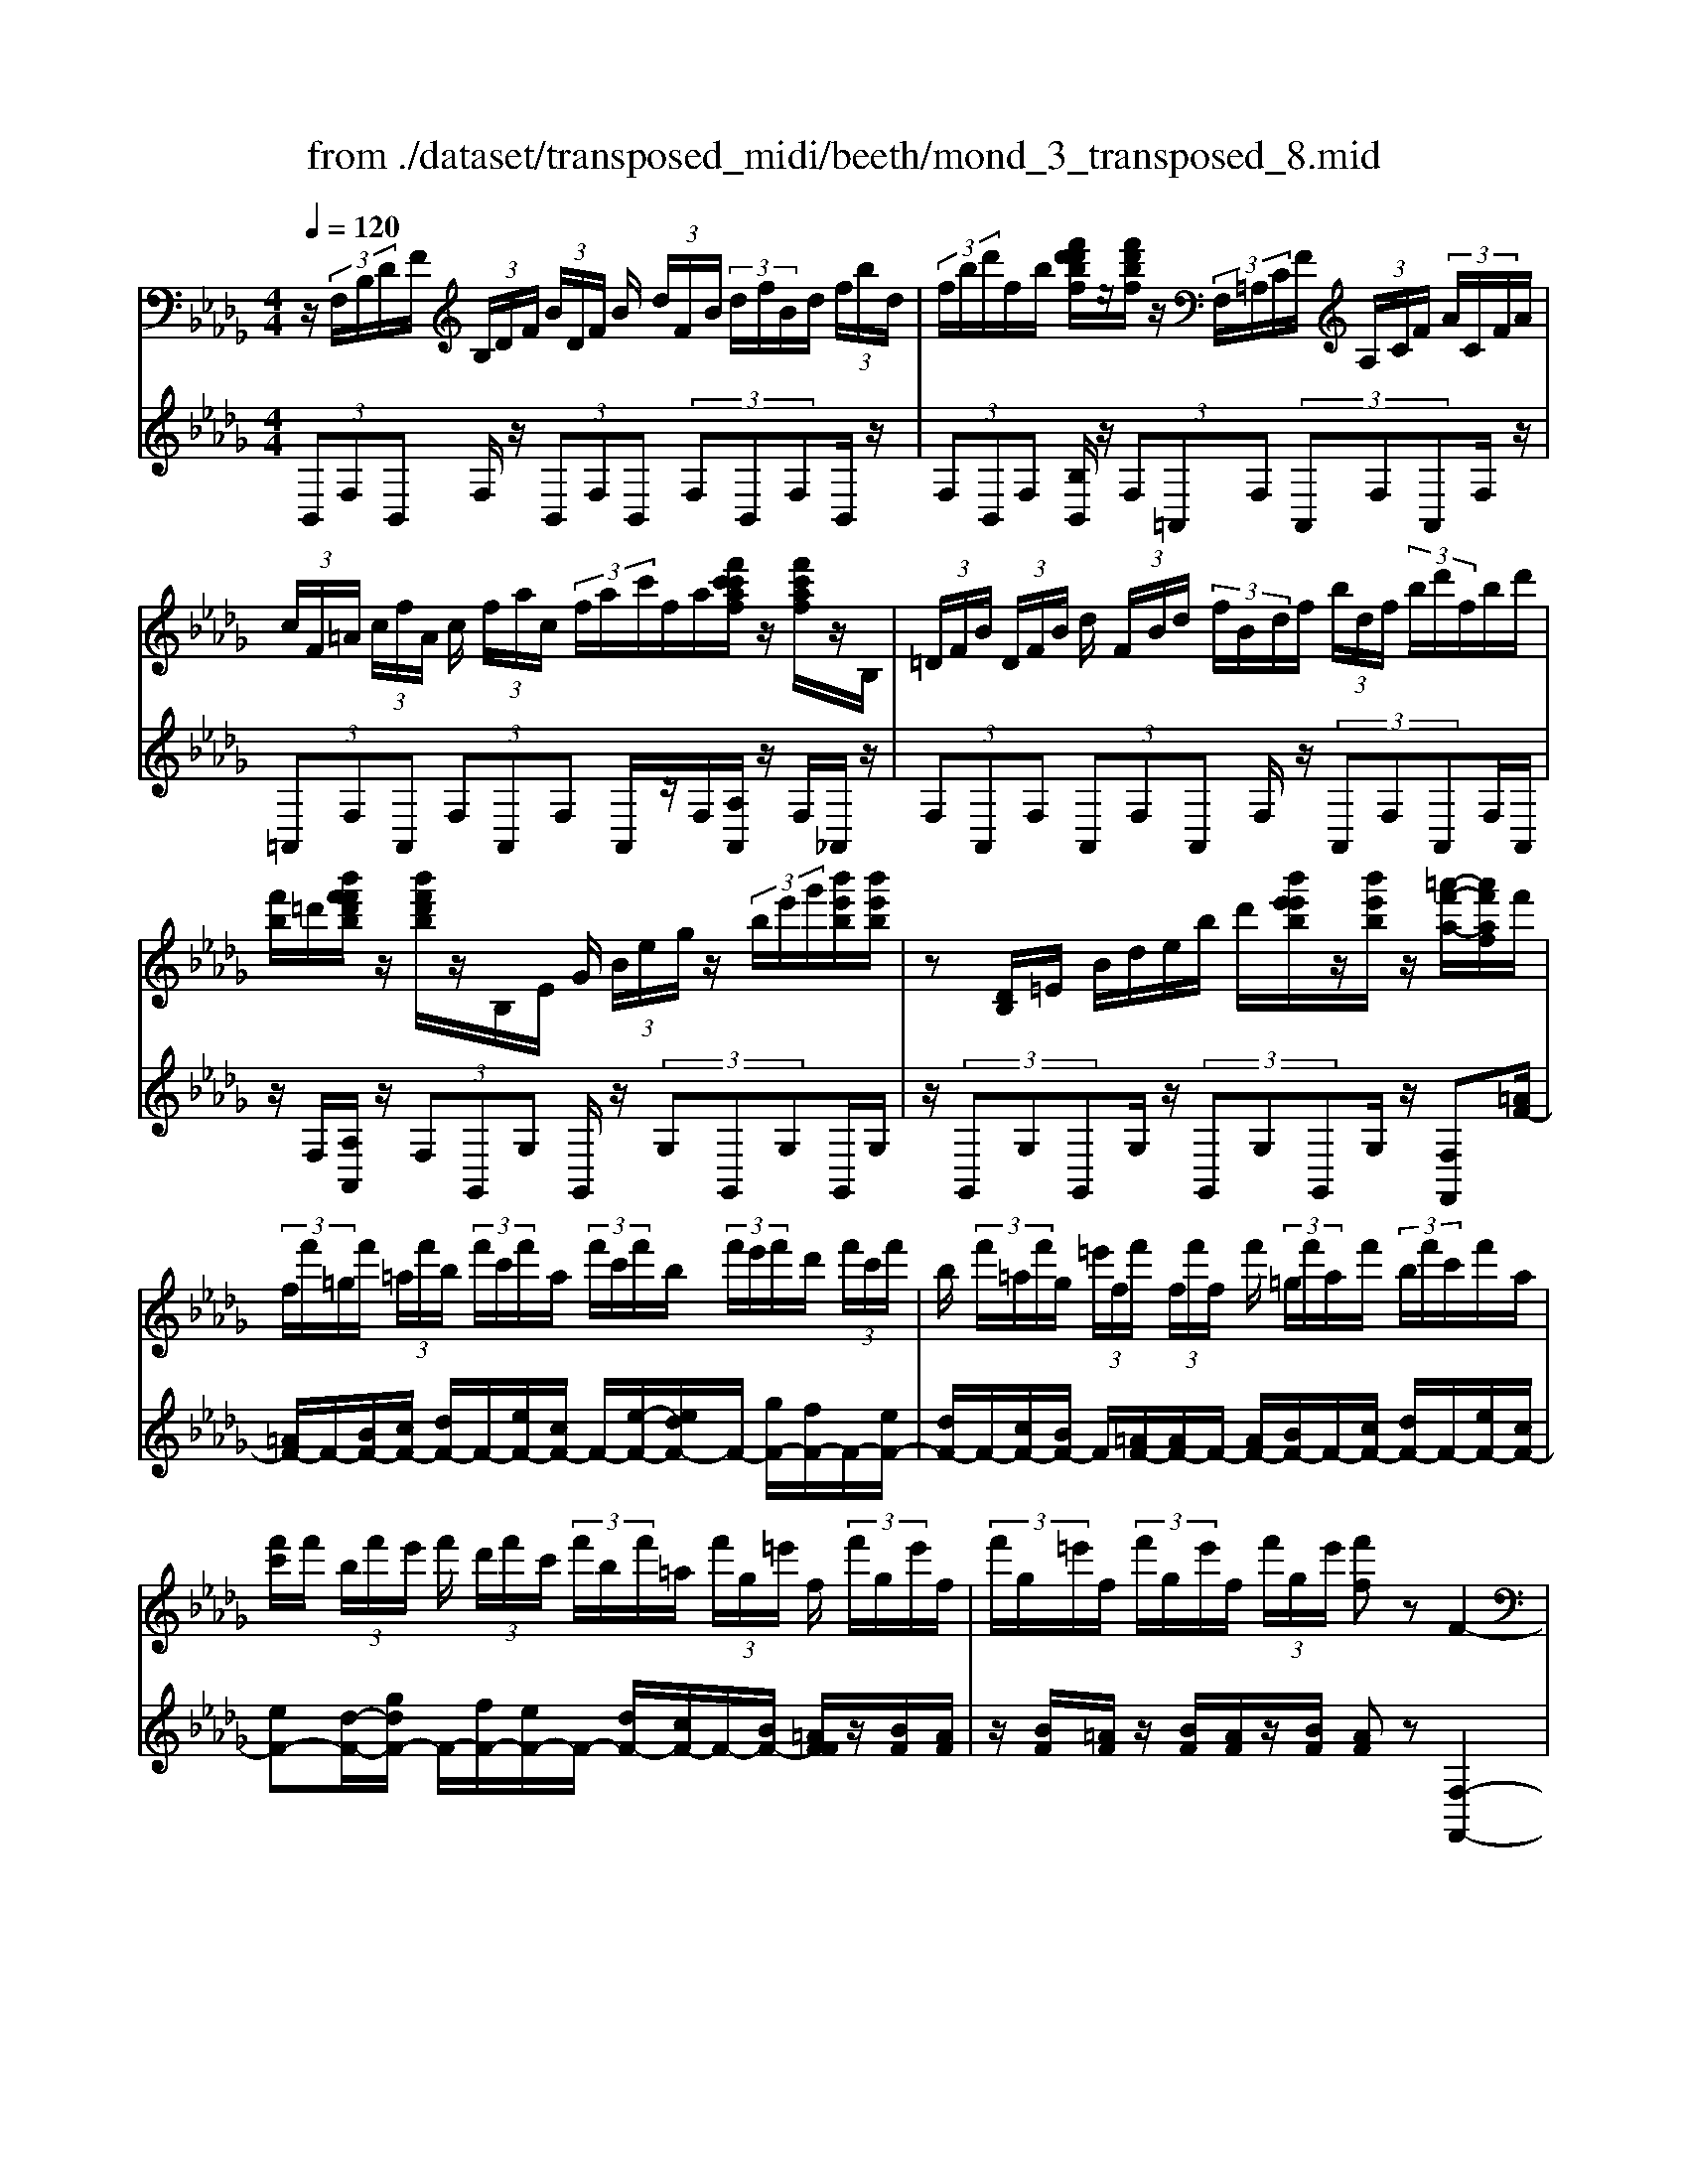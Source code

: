X: 1
T: from ./dataset/transposed_midi/beeth/mond_3_transposed_8.mid
M: 4/4
L: 1/8
Q:1/4=120
% Last note suggests minor mode tune
K:Db % 5 flats
V:1
%%MIDI program 0
z/2 (3F,/2B,/2D/2F/2  (3B,/2D/2F/2 (3B/2D/2F/2 B/2 (3d/2F/2B/2 (3d/2f/2B/2d/2 (3f/2b/2d/2| \
 (3f/2b/2d'/2f/2b/2 [f'd'd'bf]/2z/2[f'd'bf]/2z/2  (3F,/2=A,/2C/2F/2 (3A,/2C/2F/2 (3A/2C/2F/2A/2| \
 (3c/2F/2=A/2 (3c/2f/2A/2 c/2 (3f/2a/2c/2 (3f/2a/2c'/2f/2a/2[f'c'c'af]/2 z/2[f'c'af]/2z/2B,/2| \
 (3=D/2F/2B/2 (3D/2F/2B/2 d/2 (3F/2B/2d/2 (3f/2B/2d/2f/2 (3b/2d/2f/2  (3b/2d'/2f/2b/2d'/2|
[f'b]/2=d'/2[b'f'f'd'b]/2z/2 [b'f'd'b]/2z/2B,/2E/2 G/2 (3B/2e/2g/2z/2  (3b/2e'/2g'/2[b'e'b]/2[b'e'b]/2| \
z[DB,]/2=E/2 B/2d/2e/2b/2 d'/2[b'e'e'b]/2z/2[b'e'b]/2 z/2[=a'-f'-a-]/2[a'f'af]/2f'/2| \
 (3f/2f'/2=g/2f'/2 (3=a/2f'/2b/2 (3f'/2c'/2f'/2a/2  (3f'/2c'/2f'/2b/2 (3f'/2e'/2f'/2d'/2 (3f'/2c'/2f'/2| \
b/2 (3f'/2=a/2f'/2g/2  (3=e'/2f/2f'/2 (3f/2f'/2f/2 f'/2 (3=g/2f'/2a/2f'/2  (3b/2f'/2c'/2f'/2a/2|
[f'c']/2f'/2 (3b/2f'/2e'/2 f'/2 (3d'/2f'/2c'/2 (3f'/2b/2f'/2=a/2 (3f'/2g/2=e'/2 f/2 (3f'/2g/2e'/2f/2| \
 (3f'/2g/2=e'/2f/2 (3f'/2g/2e'/2f/2 (3f'/2g/2e'/2 [f'f]z F2-| \
F6- F/2z/2 (3F,/2B,/2D/2| \
F/2 (3B,/2D/2F/2 (3B/2D/2F/2B/2 (3d/2F/2B/2  (3d/2f/2B/2d/2 (3f/2b/2d/2 (3f/2b/2d'/2d'/2|
f'/2[d''b'd']/2z/2[d''d']/2 z/2 (3D/2=E/2B/2d/2  (3E/2B/2d/2 (3e/2B/2d/2 e/2 (3b/2d/2e/2b/2| \
[d'=e]/2b/2 (3d'/2e'/2b/2  (3d'/2e'/2b'/2d'/2e'/2 [d''b'd']/2z/2[d''d']/2z/2  (3C/2=G/2B/2c/2G/2| \
[cB]/2 (3=g/2B/2c/2g/2  (3b/2c/2g/2 (3b/2c'/2g/2 b/2 (3c'/2g'/2b/2 (3c'/2g'/2b'/2g'/2 (3c'/2b/2g'/2| \
c'/2b/2[a-=g]/2a/2 zc'2>a2f/2f/2-|
f=e2z/2e/2- [c'-e]/2c'/2z/2e/2 =g3/2f/2-| \
f3/2f<c'f/2 a3/2=g2g/2-| \
=g/2c'g/2 a/2z/2[c''c']3/2[c''c']3/2 [c''c']/2[a'a]/2z/2[f'f]/2| \
[f'f]/2[=e'e]3/2 [e'e]3/2[e'e]/2 z/2[c''c']/2[e'e]/2z/2 [=g'g]/2[f'f]3/2|
[f'f]3/2[f'f]/2 [c''c']/2z/2[f'f]/2[a'a]/2 z/2[=g'g]3/2 [g'g]3/2[g'g]/2| \
[c''c']/2z/2[=g'g]/2[=a'a]3[b'b]3g/2-| \
=g/2-g/2[a'-a-]4[a'f'-af-]/2[f'-f-]2[f'f]/2| \
[g'g]3=e/2-e/2- e/2[f'-f-]3[f'-f-]/2|
[f'f][g'd'bg]3 d'/2 (3e'/2f'/2g'/2a'/2  (3b'/2a'/2g'/2 (3d'/2e'/2f'/2| \
g'/2 (3a'/2b'/2a'/2 (3g'/2d'/2e'/2f'/2 (3g'/2a'/2b'/2  (3a'/2g'/2d'/2e'/2 (3f'/2g'/2a'/2 (3b'/2=b'/2d''/2c''/2| \
 (3d''/2c''/2d''/2 (3b'/2a'/2g'/2 f'3z/2z/2 z/2z/2z/2z/2| \
f'z/2[gdBG]2[ed]/2 f/2 (3g/2a/2b/2 (3a/2g/2d/2e/2 (3f/2g/2a/2|
 (3b/2a/2g/2d/2 (3e/2f/2g/2 (3a/2b/2a/2g/2  (3d/2e/2f/2 (3g/2a/2b/2 a/2 (3g/2d/2e/2f/2| \
[ag]/2b/2 (3a/2g/2d/2  (3e/2f/2g/2a/2 (3b/2=b/2d'/2 (3e'/2f'/2g'/2a'/2  (3_b'/2=b'/2c''/2[d''-d'-]| \
[d''d']2 [f'f]3[a'-a-]2[a'-a-]/2[a'a=e-B-E-]/2| \
[=e-B-E-]2 [eBE]/2[fcA]/2z/2[ac]/2 [ac]/2z/2[ac]/2[ac]/2 [ac]/2z/2[=gc]/2[fc]/2|
z/2[=ec]/2[c'e]/2z/2 [c'e]/2[c'e]/2z/2[c'e]/2 [c'e]/2z/2[c'f]/2[c'=g]/2 z/2[c'a]/2[ac]/2[ac]/2| \
z/2[ac]/2[ac]/2z/2 [ac]/2[=gc]/2z/2[fc]/2 [=ec]/2z/2[c'e]/2[c'e]/2 z/2[c'e]/2[c'e]/2z/2| \
[c'=e]/2[c'f]/2z/2[c'=g]/2 [c'a]/2[c'a]/2z/2[c'a]/2 [af]/2z[d'b]/2 z/2[d'b]/2[bf]/2z/2| \
z/2[c'a]/2[c'a]/2z/2 [af]/2z[c'=g]/2 [c'g]/2z/2[g=e]/2[af]/2 z/2[a'c'a]/2[a'c'a]/2z/2|
[a'c'a]/2[a'c'a]/2[a'c'a]/2z/2 [=g'bg]/2[f'af]/2z/2[=e'ge]/2 [d''e'd']/2z/2[d''e'd']/2[d''e'd']/2 z/2[d''e'd']/2[d''e'd']/2z/2| \
[c''=e'c']/2[b'e'b]/2z/2[a'-f'-a-]/2 [a'a'f'c'aa]/2z/2[a'c'a]/2[a'c'a]/2 [a'c'a]/2z/2[a'c'a]/2[=g'bg]/2 z/2[f'af]/2[e'ge]/2z/2| \
[d''=e'd']/2[d''e'd']/2z/2[d''e'd']/2 [d''e'd']/2[d''e'd']/2z/2[c''e'c']/2 [b'e'b]/2z/2[a'-f'-a-]/2[a'a'f'f'a]/2 z/2[a'f']/2[c''a']/2z/2| \
z/2[b'f']/2z/2[b'f']/2 [d''b']/2z[a'f']/2 [a'f']/2z/2[c''a']/2z[=g'=e']/2[g'e']/2z/2|
[c''=g']/2z[a'c']/2 [a'c'][c''f'] z/2[_g'b]/2[g'b] [b'd']z/2[f'a]/2| \
z/2[f'a][a'c']z/2[=e'=g]/2z/2 [e'g][g'b] [f'a]3/2z/2| \
z3a f/2=e3/2 [c'eB]3/2[c'-e-B-]/2| \
[c'=eB]z/2[c'-e-B-][c'eBA]/2f/2c'4-c'/2-|
[a'-c']/2a'/2z/2[f'=e'-]/2 e'z/2[c''e'b]3/2[c''e'b]3/2[c''e'b]z/2| \
[f'a]/2c''2-c''/2b/2[c''-=e']/2 c''2 z/2[f'a]/2c''-| \
c''3/2b/2 [c''-=e']/2c''2-c''/2A/2f/2 c/2 (3f/2A/2f/2c/2| \
f/2 (3A/2f/2c/2f/2  (3A/2f/2c/2f/2=A/2  (3e/2c/2e/2A/2 (3e/2c/2e/2A/2 (3e/2c/2e/2|
=A/2 (3e/2c/2e/2[dBFD]/2 [B,F,]/2D/2 (3F/2B,/2D/2  (3F/2B/2D/2F/2 (3B/2d/2F/2 (3B/2d/2f/2B/2| \
 (3d/2f/2b/2d/2 (3f/2b/2d'/2 (3f/2b/2d'/2[f'd'bf]/2 z/2[f'd'bf]/2z/2 (3F,/2=A,/2C/2 (3F/2A,/2C/2F/2| \
 (3=A/2C/2F/2 (3A/2c/2F/2 A/2 (3c/2f/2A/2 (3c/2f/2a/2c/2 (3f/2a/2c'/2  (3f/2a/2c'/2[f'c'af]/2z/2| \
[f'c'=af]/2z/2 (3B,/2=D/2F/2 B/2 (3D/2F/2B/2 (3d/2F/2B/2d/2 (3f/2B/2d/2  (3f/2b/2d/2f/2b/2|
[=d'f]/2 (3b/2d'/2f'/2b/2 d'/2[b'f'f'd'b]/2z/2[b'f'd'b]/2 z/2 (3B,/2E/2G/2z/2  (3B/2e/2g/2z/2[e'b]/2| \
g'/2[b'e'b]/2[b'e'b]/2z[DB,]/2=E/2B/2 d/2e/2b/2d'/2 [b'e'e'b]/2z/2[b'e'b]/2z/2| \
[=a'-f'-a-]/2[a'f'af]/2f'/2 (3f/2f'/2=g/2f'/2 (3a/2f'/2b/2  (3f'/2c'/2f'/2a/2 (3f'/2c'/2f'/2b/2 (3f'/2e'/2f'/2| \
d'/2 (3f'/2c'/2f'/2b/2  (3f'/2=a/2f'/2g/2 (3=e'/2f/2f'/2 (3f/2f'/2f/2f'/2  (3=g/2f'/2a/2f'/2b/2|
[f'c']/2 (3f'/2=a/2f'/2c'/2  (3f'/2b/2f'/2e'/2 (3f'/2d'/2f'/2c'/2 (3f'/2b/2f'/2 a/2 (3f'/2g/2=e'/2f/2| \
 (3f'/2g/2=e'/2 (3f/2f'/2g/2 e'/2 (3f/2f'/2g/2e'/2  (3f/2f'/2g/2e'/2[f'f]zF/2-| \
F8| \
z/2 (3F,/2B,/2D/2F/2  (3B,/2D/2F/2 (3B/2D/2F/2 B/2 (3d/2F/2B/2 (3d/2f/2B/2d/2 (3f/2b/2d/2|
 (3f/2b/2d'/2d'/2f'/2 [d''b'd']/2z/2[d''d']/2z/2  (3D/2=E/2B/2d/2 (3E/2B/2d/2 (3e/2B/2d/2e/2| \
 (3b/2d/2=e/2 (3b/2d'/2e/2 b/2 (3d'/2e'/2b/2 (3d'/2e'/2b'/2d'/2e'/2[d''b'd']/2 z/2[d''d']/2z/2C/2| \
[B=G]/2c/2 (3G/2B/2c/2  (3g/2B/2c/2g/2 (3b/2c/2g/2 (3b/2c'/2g/2b/2  (3c'/2g'/2b/2 (3c'/2g'/2b'/2| \
=g'/2 (3c'/2b/2g'/2c'/2 b/2[a-g]/2a/2zc'3a/2-|
a/2f/2f3/2=e2z/2e/2-[c'-e]/2 c'/2z/2e/2=g/2-| \
=gf2f<c'f/2a3/2g-| \
=gg<c'g/2a/2 z/2[c''c']3/2 [c''c']3/2[c''c']/2| \
[a'a]/2z/2[f'f]/2[f'f]/2 [=e'e]3/2[e'e]3/2[e'e]/2z/2 [c''c']/2[e'e]/2z/2[=g'g]/2|
[f'f]3/2[f'f]3/2[f'f]/2[c''c']/2 z/2[f'f]/2[a'a]/2z/2 [=g'g]3/2[g'-g-]/2| \
[=g'g][g'g]/2[c''c']/2 z/2[g'g]/2[=a'a]3 [b'-b-]2| \
[b'b]=g/2-g/2- g/2[a'-a-]4[a'f'-af-]/2[f'-f-]| \
[f'f]3/2[g'g]3=e/2-e/2-e/2 [f'-f-]2|
[f'-f-]2 [f'f]/2[g'd'bg]3d'/2  (3e'/2f'/2g'/2a'/2b'/2| \
[a'g']/2 (3d'/2e'/2f'/2g'/2  (3a'/2b'/2a'/2 (3g'/2d'/2e'/2 f'/2 (3g'/2a'/2b'/2 (3a'/2g'/2d'/2e'/2 (3f'/2g'/2a'/2| \
 (3b'/2=b'/2d''/2c''/2 (3d''/2c''/2d''/2 (3_b'/2a'/2g'/2f'3z/2z/2z/2| \
z/2z/2z/2f'z/2[gdBG]2[ed]/2f/2  (3g/2a/2b/2 (3a/2g/2d/2|
e/2 (3f/2g/2a/2 (3b/2a/2g/2d/2 (3e/2f/2g/2  (3a/2b/2a/2g/2 (3d/2e/2f/2 (3g/2a/2b/2a/2| \
 (3g/2d/2e/2 (3f/2g/2a/2 b/2 (3a/2g/2d/2 (3e/2f/2g/2a/2 (3b/2=b/2d'/2  (3e'/2f'/2g'/2a'/2_b'/2| \
[c''=b']/2[d''d']3[f'f]3[a'-a-]3/2| \
[a'-a-][a'a=e-B-E-]/2[e-B-E-]2[eBE]/2 [fcA]/2z/2[ac]/2[ac]/2 z/2[ac]/2[ac]/2[ac]/2|
z/2[=gc]/2[fc]/2z/2 [=ec]/2[c'e]/2z/2[c'e]/2 [c'e]/2z/2[c'e]/2[c'e]/2 z/2[c'f]/2[c'g]/2z/2| \
[c'a]/2[ac]/2[ac]/2z/2 [ac]/2[ac]/2z/2[ac]/2 [=gc]/2z/2[fc]/2[=ec]/2 z/2[c'e]/2[c'e]/2z/2| \
[c'=e]/2[c'e]/2z/2[c'e]/2 [c'f]/2z/2[c'=g]/2[c'a]/2 [c'a]/2z/2[c'a]/2[af]/2 z[d'b]/2z/2| \
[d'b]/2[bf]/2z [c'a]/2[c'a]/2z/2[af]/2 z[c'=g]/2[c'g]/2 z/2[g=e]/2[af]/2z/2|
[a'c'a]/2[a'c'a]/2z/2[a'c'a]/2 [a'c'a]/2[a'c'a]/2z/2[=g'bg]/2 [f'af]/2z/2[=e'ge]/2[d''e'd']/2 z/2[d''e'd']/2[d''e'd']/2z/2| \
[d''=e'd']/2[d''e'd']/2z/2[c''e'c']/2 [b'e'b]/2z/2[a'-f'-a-]/2[a'f'c'aa]/2 z/2[a'c'a]/2[a'c'a]/2[a'c'a]/2 z/2[a'c'a]/2[=g'bg]/2z/2| \
[f'af]/2[=e'=ge]/2z/2[d''e'd']/2 [d''e'd']/2z/2[d''e'd']/2[d''e'd']/2 [d''e'd']/2z/2[c''e'c']/2[b'e'b]/2 z/2[a'-f'-a-]/2[a'a'f'f'a]/2z/2| \
[a'f']/2[c''a']/2z [b'f']/2z/2[b'f']/2[d''b']/2 z[a'f']/2[a'f']/2 z/2[c''a']/2z|
[=g'=e']/2[g'e']/2z/2[c''g']/2 z[a'c']/2[a'c'][c''f']z/2 [_g'b]/2[g'b][b'-d'-]/2| \
[b'd']/2z/2[f'a]/2z/2 [f'a][a'c'] z/2[=e'=g]/2z/2[e'g][g'b][f'-a-]/2| \
[f'a]z3 z/2af/2 =e3/2[c'-e-B-]/2| \
[c'=eB][c'eB]3/2z/2[c'-e-B-] [c'eBA]/2f/2c'3-|
c'3/2-[a'-c']/2 a'/2z/2[f'=e'-]/2e'z/2[c''e'b]3/2[c''e'b]z/2| \
[c''=e'b]z/2[f'a]/2 c''2- c''/2b/2[c''-e']/2c''2z/2| \
[f'a]/2c''2-c''/2b/2[c''-=e']/2 c''2- c''/2A/2f/2c/2| \
 (3f/2A/2f/2c/2f/2  (3A/2f/2c/2f/2 (3A/2f/2c/2f/2=A/2 (3e/2c/2e/2A/2 (3e/2c/2e/2|
=A/2 (3e/2c/2e/2A/2  (3e/2c/2e/2[=dB]/2[DB,]/2 F/2 (3B/2D/2F/2 (3B/2d/2F/2B/2 (3d/2f/2B/2| \
 (3=d/2f/2b/2d/2 (3f/2b/2d'/2 (3f/2b/2d'/2f'/2  (3b/2d'/2f'/2[b'f'd'b]/2[b'f'd'b]/2 z[DB,]/2F/2| \
 (3B/2=D/2F/2 (3B/2d/2F/2 B/2 (3d/2f/2B/2 (3d/2f/2b/2d/2 (3f/2b/2d'/2  (3f/2b/2d'/2f'/2b/2| \
[f'=d']/2[b'f'd'b]/2z/2[b'f'd'b]/2 z/2 (3B,/2E/2G/2z/2 [eB]/2g/2z/2[e'b]/2 g'/2[b'g'e'b]/2[b'g'e'b]/2z/2|
B,/2F/2A/2B/2 f/2a/2b/2f'/2 [b'a'a'f'b]/2z/2[b'a'f'b]/2z/2 [b'g'e'b]z| \
b2- b/2-[bg-]/2g/2z/2 e/2e3/2 =d2| \
z/2=d/2-[b-d]/2b/2 z/2[f-d]/2f e2 z/2e/2-[b-e]/2b/2-| \
b/2e/2g3/2f2f<bf/2 (3g/2b/2g/2|
b/2e/2 (3b/2g/2b/2 e/2 (3b/2g/2b/2e/2  (3b/2g/2b/2f/2b/2  (3a/2b/2f/2b/2a/2| \
[bf]/2 (3b/2a/2b/2f/2 b/2 (3a/2b/2e/2b/2 g/2 (3b/2e/2b/2 (3g/2b/2e/2b/2g/2b/2| \
[be]/2g/2b/2 (3e/2=b/2g/2 (3b/2e/2b/2g/2  (3b/2g/2b/2=a/2 (3b/2g/2b/2 (3a/2b/2=e/2b/2| \
a/2=b/2 (3=e/2b/2a/2 b/2 (3e/2b/2a/2b/2  (3e/2b/2a/2b/2g/2  (3b/2=a/2b/2g/2b/2|
[=b=a]/2g/2 (3b/2a/2b/2 g/2 (3b/2a/2b/2=e/2 b/2 (3_a/2b/2e/2 (3b/2a/2b/2e/2 (3b/2a/2b/2| \
=e/2=b/2a/2 (3b/2f/2b/2a/2 (3b/2f/2_b/2 a/2 (3b/2f/2b/2 (3a/2b/2f/2b/2 (3a/2b/2_e/2| \
b/2 (3g/2b/2e/2b/2  (3g/2b/2e/2 (3e'/2g/2e'/2 e/2 (3e'/2g/2e'/2e/2 e'/2[e'c'f]/2e/2e'/2| \
[e'c'f]/2e/2[e'c'f]/2e'/2 e/2[e'c'f]/2 (3e'/2d/2d'/2 b/2 (3d'/2d/2d'/2b/2  (3d'/2d/2d'/2b/2d'/2|
[d'd]/2 (3b/2d'/2c/2c'/2  (3b/2c'/2c/2c'/2 (3b/2c'/2c/2c'/2 (3b/2c'/2c/2 c'/2b/2[c'-c'=a-c-]/2[c'ac]/2| \
zf3 g/2-[gf-]/2f/2[eB-G-]3/2[f-B-G-]/2[fe-B-G-]/2| \
[eBG]/2[dA-F-]3/2 [eA-F-][d-AF]/2[dc-G-E-]/2 [cG-E-][dG-E-] [c-GE]/2c/2[B-F-D-]| \
[BF-D-]/2[c-F-D-]/2[cB-F-D-]/2[BFD]/2 [=AEC]3[B-D-B,-]2[BDB,]/2z/2|
cz f'2 f'/2z/2 (3g'f'e'[e'bg]/2[f'c'a]/2| \
z/2[e'bg]/2[d'af]/2z/2 [d'af]/2[e'bg]/2z/2[d'af]/2 [c'ge]/2z/2[c'ge]/2[d'af]/2 z/2[c'ge]/2[bfd]/2z/2| \
[bfd]/2[c'ge]/2z/2[bfd]/2 [=aec]3[b-d-B-]2[bdB]/2z/2| \
[c'-e-]4 [c'e]/2[bdB]3/2 [=aec]z/2[a-e-c-]/2|
[=aec]/2z/2[bdB] z/2[bdB]z/2 [e-A]/2[c'-e-]3[c'-e-]/2| \
[c'-e][c'd-B-]/2[dB]/2 b[e-c-]/2[=a-ec]/2 a/2[ec]a/2- [ad-B-]/2[dB]/2b/2-[bd-B-]/2| \
[dB]/2b[e-=A-]/2 [c'-eA]/2c'/2[eA] c'/2-[c'd-B-]/2[dB]/2b[dB]b/2-| \
b/2[g-c-B-G-]6[gcBG]3/2|
[f-c-=A-F-]6 [fcAF]3/2z/2| \
 (3F,/2B,/2D/2F/2 (3B,/2D/2F/2 (3B/2D/2F/2B/2  (3d/2F/2B/2 (3d/2f/2B/2 d/2 (3f/2b/2d/2f/2| \
[d'b]/2f/2b/2[f'd'd'bf]/2 z/2[f'd'bf]/2z/2 (3F,/2=A,/2C/2F/2 (3A,/2C/2F/2 A/2 (3C/2F/2A/2c/2| \
[=AF]/2c/2 (3f/2A/2c/2  (3f/2a/2c/2f/2 (3a/2c'/2f/2a/2[f'c'c'af]/2z/2 [f'c'af]/2z/2B,/2=D/2|
[BF]/2=D/2 (3F/2B/2d/2  (3F/2B/2d/2f/2 (3B/2d/2f/2 (3b/2d/2f/2b/2  (3d'/2f/2b/2 (3d'/2f'/2b/2| \
=d'/2f'/2[b'f'd'b]/2[b'f'd'b]/2 z/2B,/2E/2G/2 B/2e/2g/2 (3b/2e'/2g'/2[b'e'b]/2z/2[b'e'b]/2| \
z/2 (3B,/2D/2=E/2z/2 [dB]/2e/2z/2[d'b]/2 e'/2[b'e'b]/2[b'e'b]/2z/2 [=a'f'a][f'f]/2f/2| \
 (3f'/2=g/2f'/2=a/2 (3f'/2b/2f'/2 (3c'/2f'/2a/2f'/2  (3c'/2f'/2b/2f'/2 (3e'/2f'/2d'/2f'/2 (3c'/2f'/2b/2|
f'/2 (3=a/2f'/2g/2=e'/2  (3f/2f'/2f/2 (3f'/2f/2f'/2 =g/2 (3f'/2a/2f'/2b/2  (3f'/2c'/2f'/2 (3a/2f'/2c'/2| \
f'/2b/2 (3f'/2e'/2f'/2  (3d'/2f'/2c'/2f'/2 (3b/2f'/2=a/2f'/2 (3g/2=e'/2f/2 f'/2 (3g/2e'/2f/2f'/2| \
[=e'g]/2f/2 (3f'/2g/2e'/2 f/2 (3f'/2g/2e'/2[f'f]zF2-F/2-| \
F3-F/2z3/2f3|
d3/2B/2 B3/2=A2A<fA/2| \
c3/2B2B<fB/2 d3/2c/2-| \
c3/2z/2 c/2-[f-c]/2f c/2<d/2[f'f]3/2[f'f]3/2| \
[f'f]/2[d'd]/2z/2[bB]/2 [bB]/2z/2[=aA]3/2[aA]3/2 [aA]/2[f'f]/2z/2[aA]/2|
[c'c]/2z/2[bB]3/2[bB]3/2 [bB]/2[f'f]/2[bB]/2z/2 [d'd]/2[c'c]3/2| \
[c'c]3/2[c'c]/2 z/2[f'f]/2[c'c]/2z/2 [=d'-d-]2 [d'-d-]/2[e'-d'e-d]/2[e'-e-]| \
[e'e]3/2c/2- c/2-c/2[d'-d-]4[d'd]/2[b-B-]/2| \
[b-B-]2 [bB]/2[=b-B-]2[b-B-]/2[bB=A-]/2A/2- A/2[_b-B-]3/2|
[bB]3[=bgeB]3 g/2a/2 (3_b/2=b/2d'/2| \
 (3e'/2d'/2=b/2g/2 (3a/2_b/2=b/2 (3d'/2e'/2d'/2b/2  (3g/2a/2_b/2 (3=b/2d'/2e'/2 d'/2 (3b/2g/2a/2_b/2| \
[d'=b]/2e'/2 (3=e'/2g'/2f'/2  (3a'/2g'/2e'/2_e'/2d'/2 [b_b-]/2b2-b/2z/2z/2| \
z/2z/2z/2z/2 bz/2[=BGEB,]2 (3G/2A/2_B/2 (3=B/2d/2e/2d/2|
 (3=B/2G/2A/2 (3_B/2=B/2d/2 e/2 (3d/2B/2G/2 (3A/2_B/2=B/2d/2 (3e/2d/2B/2  (3G/2A/2_B/2=B/2d/2| \
[=e_e]/2 (3g/2a/2b/2=b/2  (3d'/2e'/2=e'/2f'/2[g'g]3[_b-B-]3/2| \
[b-B-][d'-bd-B]/2[d'-d-]2[d'd]/2 [=AEA,]3z/2[dF]/2| \
z/2[dF]/2[dF]/2z/2 [dF]/2[dF]/2z/2[cF]/2 [BF]/2[=AF]/2z/2[fA]/2 [fA]/2z/2[fA]/2[fA]/2|
z/2[f=A]/2[fB]/2z/2 [fc]/2[fd]/2[dF]/2z/2 [dF]/2[dF]/2z/2[dF]/2 [dF]/2z/2[cF]/2[BF]/2| \
z/2[=AF]/2[fA]/2[fA]/2 z/2[fA]/2[fA]/2z/2 [fA]/2[fB]/2z/2[fc]/2 [fd]/2z/2[fd]/2[fd]/2| \
[dB]/2z[ge]/2 z/2[ge]/2[eB]/2z[fd]/2[fd]/2z/2 [dB]/2z[fc]/2| \
[fc]/2z/2[c=A]/2[dB]/2 z/2[d'fd]/2[d'fd]/2z/2 [d'fd]/2[d'fd]/2[d'fd]/2z/2 [c'ec]/2[bdB]/2z/2[acA]/2|
[=a'c'a]/2z/2[a'c'a]/2[a'c'a]/2 z/2[a'c'a]/2[a'c'a]/2[b'd'b]/2 z/2[c''e'c']/2[d''f'd'] [d'fd]/2[d'fd]/2z/2[d'fd]/2| \
[d'fd]/2z/2[d'fd]/2[c'ec]/2 z/2[bdB]/2[=acA]/2[a'c'a]/2 z/2[a'c'a]/2[a'c'a]/2z/2 [a'c'a]/2[a'c'a]/2z/2[b'd'b]/2| \
[c''e'c']/2z/2[d''f'd']/2[b'f']/2 [b'f']/2z/2[f'd']/2z[b'g']/2[b'g']/2z/2 [g'e']/2z[f'd']/2| \
[f'd']/2z/2[d'b]/2z[f'c']/2[f'c']/2[c'=a]/2 z[f'd']/2z/2 [f'd']/2[d'f]/2z|
[e'g]/2z/2[e'-g-]/2[e'=b-ge-]/2 [be]/2z/2[d'f]/2z/2 [d'f][_bd] z/2[c'e]/2z/2[c'-e-]/2| \
[c'e]/2[=ac][bd]3/2z3 dz/2[BA-]/2| \
=Az/2[fAE]3/2[fAE]3/2[fAE]3/2 D/2[f-B]/2f-| \
f3-f/2d'b/2=a3/2[f'ae]z/2|
[f'=ae]3/2z/2 [f'ae]d/2[f'-b]/2 f'2 z/2z/2f'-| \
f'3/2d/2 [f'-b]/2f'2z/2f'3| \
z/2 (3D/2B/2F/2B/2 D/2 (3B/2F/2B/2D/2 B/2 (3F/2B/2D/2B/2 F/2B/2[B=DB,]/2F/2| \
B/2[B=DB,]/2F/2B/2 [BDB,]/2F/2B/2[BDB,]/2 F/2B/2[BGEB,B,]/2 (3E/2G/2B/2E/2 (3G/2B/2e/2|
 (3G/2B/2e/2g/2 (3B/2e/2g/2 (3b/2e/2g/2b/2  (3e'/2g/2b/2 (3e'/2g'/2b/2 e'/2g'/2[b'g'e'b]/2[b'g'e'b]/2| \
z/2B,/2 (3D/2F/2B/2 D/2 (3F/2B/2d/2F/2  (3B/2d/2f/2 (3B/2d/2f/2 b/2 (3d/2f/2b/2d'/2| \
 (3f/2b/2d'/2 (3f'/2b/2d'/2 f'/2[b'f'd'b]/2z/2[b'f'd'b]/2 z3/2[D-B,-]/2 [=G-=E-D-B,-]/2[B-G-E-D-B,-]3/2| \
[B-=G=E-DB,-][B-BEB,]/2[e-d-B-]/2 [bg-e-d-B-]2 [gedB][d'-b-]/2[g'-e'-d'-b-]/2 [b'-g'-e'-d'-b-]2|
[b'-=g'-=e'-d'-b-]4 [b'-g'e'd'b]3/2b'/2 z/2_G,/2-[C-=A,-G,-]/2[G-_E-C-A,-G,-]/2| \
[G-E-C-=A,-G,-]2 [GECA,G,]/2[A-G-]/2[e-c-A-G-]/2[ge-c-A-G-]2[ec-AG-]/2 [g-cG]/2[a-g-]/2[c'-a-g-]/2[g'-c'-a-g-]/2| \
[g'-c'-=a-g-]6 [g'c'ag]z/2f/2| \
 (3d/2f/2B/2f/2 (3d/2f/2B/2f/2 (3d/2f/2B/2 f/2d/2 (3f/2c/2f/2 e/2 (3f/2c/2f/2e/2|
 (3f/2c/2f/2 (3e/2f/2c/2 f/2e/2 (3f/2B/2f/2 d/2f/2 (3B/2f/2d/2  (3f/2B/2f/2d/2f/2| \
B/2 (3f/2d/2f/2=A/2 f/2 (3e/2f/2A/2f/2  (3e/2f/2A/2f/2 (3e/2f/2A/2f/2e/2f/2| \
[fdB]z/2[f'f]3[d'd][bB]/2 [bB]3/2[=a-A-]/2| \
[=aA]3/2[aA][f'f][aA]/2 [c'c]3/2[bB]2[b-B-]/2|
[bB]/2[f'f][bB]/2 [d'd]3/2[c'c]2z/2 [c'-c-]/2[f'-c'f-c]/2[f'f]/2z/2| \
[c'c]/2[e'e]/2[d'd]/2[b'b]/2 z/2[d'd]/2[e'e]/2z/2 [=d'd]/2[b'b]/2z/2[d'd]/2 [f'f]/2z/2[e'e]/2[b'b]/2| \
z/2[e'e]/2[g'g] [f'-f-]/2[b'f'bf]/2z/2[f'f]/2 z/2g'/2e'/2b/2 g/2e/2B/2g/2| \
e/2B/2G/2E/2  (3B,/2G/2E/2 (3B,/2G,/2B,/2 D/2 (3F/2B/2e/2 (3g/2b/2e'/2g'/2 (3e'/2b/2g/2|
g'/2e'/2=b/2g/2 e/2B/2g/2e/2 B/2G/2E/2 (3B,/2G/2E/2B,/2 (3G,/2B,/2E/2| \
G/2 (3=B/2e/2g/2 (3b/2e'/2g'/2e'/2 (3b/2g/2_b'/2 =g'/2=e'/2d'/2b/2 g/2d'/2b/2g/2| \
 (3=e/2d/2B/2=G/2 (3d/2B/2G/2 (3E/2D/2B,/2D/2 E/2z/2z/2z/2 z/2z/2z/2d''/2| \
b'/2f'/2d'/2b/2 f/2d'/2b/2 (3f/2d/2b/2 (3f/2d/2B/2f/2  (3d/2B/2F/2 (3d/2B/2F/2|
D/2 (3B/2F/2D/2 (3B,/2F/2D/2B,/2 (3F,/2G,/2=G,/2  (3A,/2=A,/2B,/2=B,/2 (3C/2D/2=D/2 (3E/2=E/2F/2_G/2| \
 (3=G/2A/2=A/2B/2 (3=B/2c/2d/2[e=d]/2 (3=e/2f/2_g/2 [_a=g]/2[_b=a]/2z/2z/2 z/2 (3_g'/2_a'/2g'/2a'/2| \
[a'g']/2[a'g']/2 (3g'/2a'/2g'/2 [a'g']/2 (3a'/2g'/2a'/2[a'g']/2  (3g'/2a'/2g'/2[a'g']/2a'/2 f'-[f'e'-]/2e'/2-| \
e'/2d'3/2 c'e' b=a c'g|
f/2-[fe-]/2e/2 (3gdc (3eB=A (3cGFE/2| \
G/2D/2C/2E/2 B,/2=A,/2C3/2z/2G,2z| \
F,3z4z| \
z8|
z8| \
z4 dB/2=A3/2[f-A-E-]| \
[f=AE]/2[fAE]3/2 z/2[fAE]D/2 [f-B]/2f3-f/2-| \
f/2z/2d' b/2=a3/2 [f'ae]3/2[f'ae]3/2[f'ae]|
z/2[bd]/2f'3 [=ae]/2f'2-f'/2-[f'd]/2[f'-b]/2| \
f'2 z/2[=ae]/2f'2-f'/2d/2 f'/2 (3d/2f/2b/2d'/2| \
 (3f/2b/2d'/2f'/2 (3b/2d'/2f'/2b'/2 (3d'/2f'/2b'/2  (3d''/2b'/2f'/2d'/2 (3b'/2f'/2d'/2 (3b/2f'/2d'/2b/2| \
 (3f/2d'/2b/2 (3f/2d/2b/2 f/2 (3d/2B/2f/2d/2  (3B/2F/2d/2B/2 (3F/2D/2B/2F/2D/2F/2|
B,3/2z3/2[b'f'd'b] z2 z/2[b-f-d-B-]
V:2
%%clef treble
%%MIDI program 0
 (3B,,F,B,, F,/2z/2 (3B,,F,B,, (3F,B,,F,B,,/2z/2| \
 (3F,B,,F, [B,B,,]/2z/2 (3F,=A,,F, (3A,,F,A,,F,/2z/2| \
 (3=A,,F,A,,  (3F,A,,F, A,,/2z/2F,/2[A,A,,]/2 z/2F,/2_A,,/2z/2| \
 (3F,A,,F,  (3A,,F,A,, F,/2z/2 (3A,,F,A,,F,/2A,,/2|
z/2F,/2[A,A,,]/2z/2  (3F,G,,G, G,,/2z/2 (3G,G,,G,G,,/2G,/2| \
z/2 (3G,,G,G,,G,/2z/2 (3G,,G,G,,G,/2 z/2[F,F,,][=AF-]/2| \
[=AF-]/2F/2-[BF-]/2[cF-]/2 [dF-]/2F/2-[eF-]/2[cF-]/2 F/2-[e-F-]/2[edF-]/2F/2- [gF-]/2[fF-]/2F/2-[eF-]/2| \
[dF-]/2F/2-[cF-]/2[BF-]/2 F/2[=AF-]/2[AF-]/2F/2- [AF-]/2[BF-]/2F/2-[cF-]/2 [dF-]/2F/2-[eF-]/2[cF-]/2|
[eF-][d-F-]/2[gdF-]/2 F/2-[fF-]/2[eF-]/2F/2- [dF-]/2[cF-]/2F/2-[BF-]/2 [=AFF]/2z/2[BF]/2[AF]/2| \
z/2[BF]/2[=AF]/2z/2 [BF]/2[AF]/2z/2[BF]/2 [AF]z [F,-F,,-]2| \
[F,-F,,-]6 [F,F,,]/2B,,/2z/2F,/2| \
B,,/2z/2 (3F,B,,F, (3B,,F,B,,F,/2z/2  (3B,,F,B,,|
F,/2z/2[B,B,,]/2 (3F,=G,,B,G,/2 z/2 (3B,G,B,G,/2z/2B,/2| \
 (3=G,B,G, B,/2z/2G,/2B,/2 z/2[G,G,,]/2 (3B,=E,,CE,/2z/2| \
 (3C=E,C E,/2z/2 (3CE,C (3E,CE,C/2z/2| \
=E,/2C/2z/2F,/2  (3C/2A,/2C/2F,/2 (3C/2A,/2C/2F,/2 (3C/2A,/2C/2 F,/2C/2A,/2C/2|
 (3=G,/2C/2B,/2C/2 (3G,/2C/2B,/2C/2 (3G,/2C/2B,/2 C/2G,/2 (3C/2B,/2C/2 A,/2C/2 (3A,/2C/2A,/2| \
 (3C/2A,/2C/2A,/2 (3C/2A,/2C/2A,/2C/2 (3A,/2C/2=E,/2C/2E,/2 (3C/2E,/2C/2 (3E,/2C/2E,/2C/2| \
=E,/2 (3C/2E,/2C/2E,/2 C/2 (3F,/2C/2A,/2C/2  (3F,/2C/2A,/2C/2 (3F,/2C/2A,/2 (3C/2F,/2C/2A,/2| \
 (3C/2=G,/2C/2B,/2 (3C/2G,/2C/2B,/2 (3C/2G,/2C/2  (3B,/2C/2G,/2C/2 (3B,/2C/2A,/2C/2 (3A,/2C/2A,/2|
C/2 (3A,/2C/2A,/2 (3C/2A,/2C/2A,/2 (3C/2A,/2C/2 =E,/2 (3C/2E,/2C/2E,/2  (3C/2E,/2C/2 (3E,/2C/2E,/2| \
C/2 (3=E,/2C/2E,/2C/2  (3_E,/2C/2F,/2 (3C/2E,/2C/2 F,/2 (3C/2D,/2B,/2 (3F,/2B,/2D,/2B,/2 (3F,/2B,/2D,/2| \
B,/2 (3E,/2B,/2C,/2 (3A,/2E,/2A,/2C,/2 (3A,/2E,/2A,/2  (3C,/2A,/2E,/2A,/2 (3=B,,/2A,/2D,/2A,/2 (3B,,/2A,/2D,/2| \
 (3A,/2B,,/2G,/2D,/2 (3G,/2B,,/2G,/2D,/2 (3G,/2B,,/2=G,/2 C,/2 (3G,/2A,,/2F,/2 (3C,/2F,/2A,,/2F,/2 (3C,/2F,/2A,,/2|
 (3F,/2C,/2F,/2[B,-G,-D,-B,,-]4[B,G,D,B,,]/2z3/2[g-d-B-]| \
[gdB]/2z[gdB]3/2z3/2[gdB]3/2 [gdB]3/2[g-d-B-]/2| \
[gdB][gdB]3/2[ac]/2f/2 (3a/2c/2a/2 (3f/2a/2c/2b/2  (3=e/2b/2c/2b/2e/2| \
[ba-f-d-]/2[afd]/2z [B,G,D,B,,]3z2z/2[G-D-B,-]/2|
[GDB,]z3/2[GDB,]3/2 z/2[GDB,]/2z [GDB,]/2z[GDB,]/2| \
z[GDB,]/2[GDB,]3/2z4z/2B,/2| \
[GD]/2 (3G/2B,/2G/2D/2  (3G/2=B,/2A/2 (3=D/2A/2B,/2 A/2 (3D/2A/2C/2 (3A/2F/2A/2C/2 (3A/2F/2A/2| \
C,/2 (3C/2=B,/2C/2 (3B,/2C/2B,/2C/2F,/2z (3FFFF/2z/2=G/2|
A/2z/2[BC]/2[cB]/2 z/2[cB]/2[cB]/2z/2 [cB]/2[cB]/2[cA]/2z/2 [c=G]/2[FF,]/2z/2F/2| \
F/2z/2 (3FFF=G/2z/2 A/2[BC]/2z/2[cB]/2 [cB]/2z/2[cB]/2[cB]/2| \
[cB]/2z/2[cA]/2[c=G]/2 z/2F,/2[AF]/2z/2 [AF]/2[cA]/2z/2B,/2 [BF]/2[BF]/2z/2[dB]/2| \
C/2z/2[AF]/2[AF]/2 z/2[cA]/2C/2z/2 [=G=E]/2[GE]/2z/2[cG]/2 [F,F,,]/2[CF,]/2z/2[CF,]/2|
[CF,]/2z/2[CF,]/2[CF,]/2 z/2[C=G,]/2[CA,]/2z/2 [CB,C,]/2[BC]/2z/2[BC]/2 [BC]/2z/2[BC]/2[BC]/2| \
[AC]/2z/2[=GC]/2[F,F,,][CF,]/2[CF,]/2z/2 [CF,]/2[CF,]/2z/2[CF,]/2 [CG,]/2z/2[CA,]/2[CB,C,]/2| \
z/2[BC]/2[BC]/2[BC]/2 z/2[BC]/2[BC]/2z/2 [AC]/2[=GC]/2z/2[F-F,-]/2 [cAFF,]/2z/2[cA]/2[AF]/2| \
z/2B,/2[dB]/2z/2 [dB]/2[BF]/2C/2z/2 [cA]/2[cA]/2z/2[AF]/2 B,/2z/2[c=G]/2[cG]/2|
z/2[=G=E]/2A,/2z/2 [fc]/2[fc][c-A-]/2 [cAB,-]/2B,/2[_gd]/2[gd][dB]C/2-| \
[fcC]/2z/2[fc] [cA]C/2-[=eBC]/2 z/2[eB][B=G]F,/2 (3F/2C/2F/2| \
F,/2F/2 (3C/2F/2F,/2 F/2C/2 (3F/2F,/2F/2 C/2F/2 (3F,/2=G/2C/2 G/2F,/2G/2C/2| \
 (3=G/2F,/2G/2C/2G/2 F,/2G/2C/2G/2>F,/2[FC]/2F/2F,/2  (3F/2C/2F/2F,/2F/2|
 (3C/2F/2F,/2F/2C/2  (3F/2F,/2=G/2C/2G/2 F,/2 (3G/2C/2G/2F,/2 G/2C/2 (3G/2F,/2G/2| \
C/2=G/2F,/2 (3F/2C/2F/2F,/2F/2C/2  (3F/2F,/2G/2C/2 (3G/2F,/2G/2C/2G/2F,/2| \
 (3F/2C/2F/2F,/2F/2  (3C/2F/2F,/2=G/2 (3C/2G/2F,/2G/2C/2 (3G/2F,/2F/2C/2F/2F,/2| \
[FC]/2F/2F,/2 (3F/2C/2F/2F,/2 (3F/2C/2F/2 F,/2E/2 (3C/2E/2F,/2 E/2 (3C/2E/2F,/2E/2|
 (3C/2E/2F,/2E/2C/2 [EB,,]/2z/2 (3F,B,,F, (3B,,F,B,,F,/2z/2| \
 (3B,,F,B,,  (3F,B,,F, [B,B,,]/2z/2 (3F,=A,,F,A,,/2z/2| \
 (3F,=A,,F,  (3A,,F,A,, F,/2z/2 (3A,,F,A,,F,/2z/2| \
[=A,A,,]/2 (3F,_A,,F,A,,/2z/2 (3F,A,,F, (3A,,F,A,,F,/2|
z/2 (3A,,F,A,,F,/2z/2[A,A,,]/2 F,/2z/2 (3G,,G,G,,G,/2G,,/2| \
z/2 (3G,G,,G,G,,/2z/2 (3G,G,,G,G,,/2 G,/2z/2G,,/2z/2| \
G,/2[F,F,,][=AF-]/2 [AF-]/2F/2-[BF-]/2[cF-]/2 F/2-[dF-]/2[eF-]/2F/2- [cF-]/2[eF-]/2F/2-[dF-]/2| \
[gF-][fF-]/2[eF-]/2 F/2-[dF-]/2[cF-]/2F/2- [BF]/2[=AF-]/2[AF-]/2F/2- [AF-]/2[BF-]/2F/2-[cF-]/2|
[dF-]/2F/2-[eF-]/2[cF-]/2 F/2-[e-F-]/2[ed-F-]/2[dF-]/2 [gF-]/2[fF-]/2F/2-[eF-]/2 [dF-]/2F/2-[cF-]/2[BF-]/2| \
F/2[=AF]/2[BF]/2z/2 [AF]/2[BF]/2[AF]/2z/2 [BF]/2[AF]/2z/2[BF]/2 z/2[AF]z/2| \
[F,-F,,-]8| \
[F,F,,]/2z/2 (3B,,F,B,, (3F,B,,F,B,,/2z/2  (3F,B,,F,|
 (3B,,F,B,, F,/2z/2[B,B,,]/2F,/2 z/2 (3=G,,B,G,B,/2z/2G,/2| \
 (3B,=G,B, G,/2z/2 (3B,G,B,G,/2z/2 B,/2[G,G,,]/2B,/2z/2| \
 (3=E,,CE, C/2z/2 (3E,CE, (3CE,CE,/2z/2| \
 (3C=E,C E,/2z/2C/2>F,/2 C/2 (3A,/2C/2F,/2C/2  (3A,/2C/2F,/2C/2A,/2|
[CF,]/2C/2A,/2C/2>=G,/2 (3C/2B,/2C/2G,/2  (3C/2B,/2C/2 (3G,/2C/2B,/2 C/2G,/2C/2B,/2| \
[CA,]/2C/2 (3A,/2C/2A,/2 C/2 (3A,/2C/2A,/2C/2  (3A,/2C/2A,/2C/2A,/2  (3C/2=E,/2C/2E,/2C/2| \
[C=E,]/2E,/2 (3C/2E,/2C/2 E,/2C/2 (3E,/2C/2E,/2 C/2F,/2 (3C/2A,/2C/2 F,/2 (3C/2A,/2C/2F,/2| \
 (3C/2A,/2C/2 (3F,/2C/2A,/2 C/2 (3=G,/2C/2B,/2C/2  (3G,/2C/2B,/2C/2 (3G,/2C/2B,/2 (3C/2G,/2C/2B,/2|
 (3C/2A,/2C/2A,/2 (3C/2A,/2C/2A,/2 (3C/2A,/2C/2  (3A,/2C/2A,/2C/2 (3A,/2C/2=E,/2C/2 (3E,/2C/2E,/2| \
C/2 (3=E,/2C/2E,/2 (3C/2E,/2C/2E,/2 (3C/2E,/2C/2 _E,/2 (3C/2F,/2C/2 (3E,/2C/2F,/2C/2 (3D,/2B,/2F,/2| \
 (3B,/2D,/2B,/2F,/2 (3B,/2D,/2B,/2E,/2 (3B,/2C,/2A,/2  (3E,/2A,/2C,/2A,/2 (3E,/2A,/2C,/2 (3A,/2E,/2A,/2=B,,/2| \
 (3A,/2D,/2A,/2=B,,/2 (3A,/2D,/2A,/2 (3_B,,/2G,/2D,/2G,/2  (3B,,/2G,/2D,/2G,/2 (3B,,/2=G,/2C,/2G,/2 (3A,,/2F,/2C,/2|
 (3F,/2A,,/2F,/2C,/2 (3F,/2A,,/2F,/2C,/2[B,-G,-F,D,-B,,-]/2[B,G,D,B,,]4z/2| \
z[gdB]3/2z3/2 [gdB]3/2z3/2[g-d-B-]| \
[g-gd-dB-B]/2[gdB][gdB]3/2[gdB]3/2 (3c/2a/2f/2a/2  (3c/2a/2f/2 (3a/2c/2b/2| \
=e/2 (3b/2c/2b/2e/2 b/2[afd]z/2 [B,G,D,B,,]3z|
z2 [GDB,]3/2z[GDB,]3/2 z[GDB,]/2z/2| \
z/2[GDB,]/2z/2[GDB,]/2 z[GDB,]/2z/2 [GDB,]3/2z2z/2| \
z3/2B,/2  (3G/2D/2G/2B,/2 (3G/2D/2G/2 (3=B,/2A/2=D/2A/2  (3B,/2A/2D/2 (3A/2C/2A/2| \
F/2 (3A/2C/2A/2 (3F/2A/2C,/2C/2 (3=B,/2C/2B,/2 C/2B,/2[CF,]/2zF/2z/2F/2|
F/2z/2 (3F=GA[BC]/2z/2 [cB]/2[cB]/2[cB]/2z/2 [cB]/2[cB]/2z/2[cA]/2| \
[c=G]/2z/2[FF,]/2F/2 z/2 (3FFFF/2z/2G/2 A/2z/2[BC]/2[cB]/2| \
[cB]/2z/2[cB]/2[cB]/2 z/2[cB]/2[cA]/2z/2 [c=G]/2F,/2z/2[AF]/2 [AF]/2z/2[cA]/2B,/2| \
[BF]/2z/2[BF]/2[dB]/2 z/2C/2[AF]/2z/2 [AF]/2[cA]/2z/2C/2 [=G=E]/2[GE]/2z/2[cG]/2|
[F,F,,]/2z/2[CF,]/2[CF,]/2 z/2[CF,]/2[CF,]/2z/2 [CF,]/2[C=G,]/2z/2[CA,]/2 [CB,C,]/2[BC]/2z/2[BC]/2| \
[BC]/2z/2[BC]/2[BC]/2 z/2[AC]/2[=GC]/2z/2 [F,-F,,-]/2[CF,F,F,,]/2z/2[CF,]/2 [CF,]/2z/2[CF,]/2[CF,]/2| \
z/2[C=G,]/2[CA,]/2[CB,C,]/2 z/2[BC]/2[BC]/2z/2 [BC]/2[BC]/2z/2[BC]/2 [AC]/2z/2[GC]/2[F-F,-]/2| \
[FF,]/2[cA]/2[cA]/2z/2 [AF]/2B,/2[dB]/2z/2 [dB]/2[BF]/2z/2C/2 [cA]/2z/2[cA]/2[AF]/2|
z/2B,/2[c=G]/2[cG]/2 z/2[G=E]/2A,/2z/2 [fc]/2[fc][c-A-]/2 [cAB,-]/2B,/2[_gd]/2z/2| \
[g-d-]/2[gd-dB-]/2[dB]/2C[fc]/2[fc] [cA]C [=eB]/2z/2[eB]| \
[B-=G-]/2[BGF,]/2F/2C/2  (3F/2F,/2F/2C/2F/2  (3F,/2F/2C/2F/2F,/2  (3F/2C/2F/2F,/2G/2| \
 (3C/2=G/2F,/2G/2C/2 G/2F,/2 (3G/2C/2G/2 F,/2G/2C/2G/2>F,/2 (3F/2C/2F/2F,/2|
F/2 (3C/2F/2F,/2F/2 C/2 (3F/2F,/2F/2C/2 F/2 (3F,/2=G/2C/2G/2 F,/2G/2 (3C/2G/2F,/2| \
=G/2C/2G/2 (3F,/2G/2C/2G/2F,/2F/2  (3C/2F/2F,/2F/2C/2  (3F/2F,/2G/2C/2G/2| \
 (3F,/2=G/2C/2G/2F,/2 F/2 (3C/2F/2F,/2F/2  (3C/2F/2F,/2G/2C/2  (3G/2F,/2G/2C/2G/2| \
 (3F,/2F/2C/2F/2F,/2  (3F/2C/2F/2F,/2F/2  (3C/2F/2F,/2F/2 (3C/2F/2F,/2E/2 (3C/2E/2F,/2|
E/2 (3C/2E/2F,/2E/2  (3C/2E/2F,/2E/2C/2 [FE=DB,,]/2z/2 (3F,B,,F,B,,/2z/2| \
 (3F,B,,F,  (3B,,F,B,, F,/2z/2B,,/2F,/2 z/2[B,B,,]/2F,/2z/2| \
 (3A,,F,A,,  (3F,A,,F, A,,/2z/2 (3F,A,,F,A,,/2F,/2| \
z/2A,,/2F,/2z/2 [A,A,,]/2F,/2z/2 (3G,,G,G,, (3G,G,,G,G,,/2|
z/2 (3G,=D,,D,D,,/2z/2 (3D,D,,D,D,,/2 z/2D,/2[E,E,,]/2B/2| \
G/2B/2E/2 (3B/2G/2B/2E/2 (3B/2G/2B/2  (3E/2B/2G/2B  (3F/2B/2A/2B/2F/2| \
[BA]/2 (3B/2F/2B/2A/2 B/2 (3F/2B/2A/2B/2 G/2 (3B/2G/2B/2G/2  (3B/2G/2B/2 (3G/2B/2G/2| \
B/2G/2 (3B/2G/2B/2 =D/2B/2 (3D/2B/2D/2  (3B/2D/2B/2D/2 (3B/2D/2B/2D/2 (3B/2D/2B/2|
Ez B2>G2 E/2E3/2| \
=D2 D<B D/2F3/2 E2| \
EB z/2[EE]/2z/2E/2 =BE/2E/2 z/2E/2B| \
E/2=Ez/2 =B,3A, z/2[E,-E,]/2E,|
z/2E,2E,<=B,E,/2G,3/2=E,3/2-| \
=E,/2E,<=B,_E,/2E,3/2=D,2D,/2z/2_B,/2-| \
B,/2=D,/2<E,/2E,/2 z/2 (3G,E,=B,,B,,/2z/2E,/2 B,,/2z/2=A,,-| \
=A,,2- A,,/2 (3A,,C,A,,B,,/2z/2 (3B,,D,B,,G,,/2|
z/2 (3G,,B,,G,, (3E,,E,,G,,E,,=E,,/2 E,,=G,,/2-[G,,E,,-]/2| \
=E,,/2F,,/2 (3F,/2F,,/2F,/2 F,,/2 (3F,/2F,,/2F,/2F,,/2  (3F,/2F,,/2F,/2F,,/2 (3F,/2F,,/2F,/2F,,/2F,/2F,,/2| \
[F,F,,]/2F,/2 (3F,,/2F,/2F,,/2 F,/2F,,/2 (3F,/2F,,/2F,/2 F,,/2F,/2 (3F,,/2F,/2F,,/2 F,/2 (3F,,/2F,/2F,,/2F,/2| \
F,,/2 (3F,/2F,,/2F,/2F,,/2 F,/2 (3F,,/2F,/2F,,/2F,/2  (3F,,/2F,/2F,,/2F,/2F,,/2  (3F,/2F,,/2F,/2F,,/2F,/2|
 (3F,,/2F,/2F,,/2F,/2 (3F,,/2F,/2F,,/2F,/2F,,/2 (3F,/2F,,/2F,/2F,,/2 (3F,/2F,,/2F,/2 F,,/2 (3F,/2F,,/2F,/2F,,/2| \
 (3F,/2F,,/2F,/2F,,/2 (3F,/2F,,/2F,/2F,,/2 (3F,/2F,,/2F,/2  (3F,,/2F,/2F,,/2F,/2 (3F,,/2F,/2F,,/2F,/2 (3F,,/2F,/2F,,/2| \
F,/2 (3F,,/2F,/2F,,/2 (3F,/2F,,/2F,/2F,,/2 (3F,/2F,,/2F,/2 F,,/2 (3F,/2F,,/2F,/2F,,/2  (3F,/2F,,/2F,/2F,,/2F,/2| \
[F,F,,]/2F,,/2F,/2 (3F,,/2F,/2F,,/2F,/2 (3F,,/2F,/2F,,/2 F,/2 (3F,,/2F,/2F,,/2F,/2  (3F,,/2F,/2F,,/2F,/2F,,/2|
[F,F,,]/2F,/2 (3F,,/2F,/2F,,/2 F,/2F,,/2 (3F,/2F,,/2F,/2 F,,/2F,/2F,,/2 (3F,/2F,,/2F,/2F,,/2F,/2F,,/2| \
 (3F,/2F,,/2F,/2F,,/2F,/2  (3F,,/2F,/2F,,/2F,/2F,,/2 F,/2 (3F,,/2F,/2F,,/2F,/2 F,,/2 (3F,/2F,,/2F,/2F,,/2| \
F,/2F,,/2 (3F,/2F,,/2F,/2 F,,/2F,/2 (3F,,/2F,/2F,,/2 F,/2F,,/2F,/2 (3F,,/2F,/2G,,/2G,/2G,,/2G,/2| \
G,,/2G,/2G,,/2G,/2 [E,-E,,-]6|
[E,E,,]3/2[F,-F,,-]6[F,-F,,-]/2| \
[F,F,,]B,,/2z/2  (3F,B,,F,  (3B,,F,B,, F,/2z/2B,,/2F,/2| \
z/2 (3B,,F,B,,F,/2[B,B,,]/2z/2  (3F,=A,,F, A,,/2z/2F,/2A,,/2| \
z/2 (3F,=A,,F, (3A,,F,A,, (3F,A,,F,[A,A,,]/2z/2F,/2|
A,,/2z/2 (3F,A,,F,A,,/2z/2  (3F,A,,F,  (3A,,F,A,,| \
F,/2z/2A,,/2F,/2 z/2[A,A,,]/2F,/2z/2  (3G,,G,G,,  (3G,G,,G,| \
G,,/2z/2 (3G,G,,G, (3G,,G,G,,G,/2z/2 G,,/2z/2G,/2[F,-F,,-]/2| \
[F,F,,]/2[=AF-]/2[AF-]/2F/2- [BF-]/2[cF-]/2F/2-[dF-]/2 [eF-]/2F/2-[cF-]/2[eF-]/2 F/2-[dF-]/2[gF-]/2F/2-|
[f-F-]/2[feF-]/2F/2-[dF-]/2 [cF-]/2[BF-]/2F/2[=AF-]/2 [AF-]/2F/2-[AF-]/2[BF-]/2 F/2-[cF-]/2[dF-]/2F/2-| \
[eF-]/2[cF-]/2F/2-[e-F-]/2 [ed-F-]/2[dF-]/2[gF-]/2[fF-]/2 F/2-[eF-]/2[dF-]/2F/2- [cF-]/2[BF-]/2F/2[=AF]/2| \
[BF]/2[=AF]/2z/2[BF]/2 [AF]/2z/2[BF]/2[AF]/2 z/2[BF]/2[AF] z[F,-F,,-]| \
[F,-F,,-]4 [F,F,,]B,/2F/2  (3D/2F/2B,/2F/2D/2|
[FB,]/2F/2 (3D/2F/2B,/2 F/2D/2F/2>C/2  (3F/2E/2F/2C/2 (3F/2E/2F/2 (3C/2F/2E/2F/2| \
C/2F/2 (3E/2F/2D/2 F/2 (3D/2F/2D/2F/2  (3D/2F/2D/2F/2 (3D/2F/2D/2F/2D/2F/2| \
[F=A,]/2A,/2 (3F/2A,/2F/2 A,/2 (3F/2A,/2F/2A,/2 F/2 (3A,/2F/2A,/2F/2 B,/2 (3F/2D/2F/2B,/2| \
 (3F/2D/2F/2B,/2 (3F/2D/2F/2 (3B,/2F/2D/2F/2  (3C/2F/2E/2F/2 (3C/2F/2E/2F/2 (3C/2F/2E/2|
 (3F/2C/2F/2E/2 (3F/2D/2F/2D/2 (3F/2D/2F/2 D/2 (3F/2D/2F/2 (3D/2F/2D/2F/2 (3D/2F/2=A,/2| \
F/2 (3=A,/2F/2A,/2F/2  (3A,/2F/2A,/2 (3F/2A,/2F/2 A,/2 (3F/2A,/2F/2_A,/2  (3F/2B,/2F/2 (3A,/2F/2B,/2| \
F/2 (3G,/2E/2B,/2 (3E/2G,/2E/2B,/2 (3E/2G,/2E/2 A,/2 (3E/2F,/2D/2 (3A,/2D/2F,/2D/2 (3A,/2D/2F,/2| \
 (3D/2A,/2D/2=E,/2 (3D/2G,/2D/2E,/2 (3D/2G,/2D/2  (3_E,/2=B,/2G,/2B,/2 (3E,/2B,/2G,/2B,/2 (3E,/2C/2F,/2|
C/2 (3D,/2B,/2F,/2 (3B,/2D,/2B,/2F,/2 (3B,/2D,/2B,/2 F,/2[E-=B,-_B,G,-E,-]/2[E-=B,-G,-E,-]3| \
[E=B,G,E,]z3/2[BGE]3/2 z3/2[BGE]3/2z| \
z/2[=B-G-E-][B-BG-GE-E]/2 [BGE][BGE]3/2[BGE]3/2  (3F/2d/2_B/2d/2F/2| \
[dB]/2 (3d/2F/2e/2=A/2  (3e/2F/2e/2A/2e/2 [dBG]z/2[E,-=B,,-G,,-E,,-]2[E,-B,,-G,,-E,,-]/2|
[E,=B,,G,,E,,]/2z3[B,G,E,]3/2z [B,G,E,]3/2z/2| \
z/2[=B,G,E,]/2z [B,G,E,]/2z/2[B,G,E,]/2z[B,G,E,]/2z/2[B,E,]/2 G,/2 (3B,/2E,/2B,/2G,/2| \
[=B,=E,]/2D/2 (3=G,/2D/2E,/2  (3D/2G,/2D/2F,/2 (3D/2_B,/2D/2 (3F,/2D/2B,/2D/2  (3F,,/2F,/2E,/2F,/2E,/2| \
[F,=E,]/2F,/2[BDB,B,,]/2B,/2 z/2 (3B,B,B, (3B,CD[_EF,]/2z/2[FE]/2|
[FE]/2z/2[FE]/2[FE]/2 z/2[FE]/2[FD]/2[FC]/2 z/2[B,B,,]/2B,/2z/2  (3B,B,B,| \
B,/2z/2C/2D/2 z/2[EF,]/2[FE]/2[FE]/2 z/2[FE]/2[FE]/2z/2 [FE]/2[FD]/2z/2[FC]/2| \
[B,B,,]/2z/2[DB,]/2[DB,]/2 [FD]/2z/2E,/2[EB,]/2 z/2[EB,]/2[GE]/2z/2 F,/2[DB,]/2z/2[DB,]/2| \
[FD]/2F,/2z/2[C=A,]/2 [CA,]/2z/2[FC]/2[B,B,,]/2 z/2[FB,]/2[FB,]/2z/2 [FB,]/2[FB,]/2[FB,]/2z/2|
[FC]/2[FD]/2z/2[FEF,]/2 [eF]/2z/2[eF]/2[eF]/2 z/2[eF]/2[eF]/2z/2 [dF]/2[cF]/2[B,B,,]| \
[FB,]/2[FB,]/2z/2[FB,]/2 [FB,]/2z/2[FB,]/2[FC]/2 z/2[FD]/2[FEF,]/2z/2 [eF]/2[eF]/2[eF]/2z/2| \
[eF]/2[eF]/2z/2[dF]/2 [cF]/2z/2[BB,]/2[dB]/2 z/2[dB]/2[fd]/2E/2 z/2[eB]/2[eB]/2z/2| \
[ge]/2F/2z/2[dB]/2 [dB]/2z/2[fd]/2E/2 z/2[c=A]/2[cA]/2[fc]/2 z/2D/2[BF]/2z/2|
[BF]/2[dB]/2z/2E,/2- [GEE,]/2z/2[G-E-]/2[=B-G-GE]/2 [BG]/2F,/2-[FDF,]/2z/2 [FD][_B-F-]/2[BFF,-]/2| \
F,/2[EC]/2z/2[EC][=AE][B,B,,]/2 F,/2B,/2 (3B,,/2B,/2F,/2 B,/2B,,/2 (3B,/2F,/2B,/2| \
B,,/2B,/2 (3F,/2B,/2B,,/2 C/2F,/2C/2 (3B,,/2C/2F,/2C/2B,,/2C/2 F,/2 (3C/2B,,/2C/2F,/2| \
C/2>B,,/2B,/2 (3F,/2B,/2B,,/2B,/2F,/2 (3B,/2B,,/2B,/2F,/2B,/2 (3B,,/2B,/2F,/2B,/2B,,/2C/2|
[CF,]/2B,,/2C/2F,/2  (3C/2B,,/2C/2F,/2C/2 B,,/2 (3C/2F,/2C/2B,,/2 B,/2F,/2 (3B,/2B,,/2B,/2| \
F,/2B,/2 (3B,,/2C/2F,/2 C/2B,,/2 (3C/2F,/2C/2 B,,/2B,/2F,/2 (3B,/2B,,/2B,/2F,/2 (3B,/2B,,/2C/2| \
F,/2C/2 (3B,,/2C/2F,/2 C/2B,,/2 (3B,/2F,/2B,/2 B,,/2B,/2 (3F,/2B,/2B,,/2 B,/2F,/2 (3B,/2B,,/2B,/2| \
F,/2B,/2 (3A,,/2A,/2B,,/2 A,/2 (3A,,/2A,/2B,,/2A,/2  (3A,,/2A,/2B,,/2A,/2 (3A,,/2A,/2B,,/2A,/2[G,G,,]/2E,/2|
z/2 (3G,,E,G,, (3E,G,,E,G,,/2z/2 (3E,G,,E,G,,/2| \
E,/2z/2[G,G,,]/2E,/2 z/2 (3F,,D,F,,D,/2z/2 (3F,,D,F,,D,/2| \
F,,/2z/2 (3D,F,,D,F,,/2z/2 D,/2[F,F,,]/2z/2D,/2 z/2=E,,3/2-| \
=E,,3/2[=G,,-E,,-]/2 [D,-B,,-G,,-E,,-]/2[E,-D,-B,,-G,,-E,,-]2[E,-D,B,,-G,,E,,-]/2[E,-E,B,,E,,]/2[B,-G,-E,-]/2 [ED-B,-G,-E,-][DB,G,E,]|
[dB=G=E]8| \
E,,2- E,,/2-[E,,-E,,]/2[=A,,-G,,-E,,-]/2[E,C,A,,G,,E,,]3[G,-E,-]/2[C-A,-G,-E,-]/2[E-C-A,-G,-E,-]/2| \
[EC-=A,-G,-E,-]/2[CA,-G,E,-]/2[A,E,]/2[c-A-G-E-]6[c-A-G-E-]/2| \
[c=AGE]B, z/2F3Dz/2[B,-B,]/2B,/2-|
B,/2z/2=A,2A,<FA,/2C3/2B,-| \
B,B,<FB,/2D3/2C2z/2C/2-| \
[F-C]/2F/2z/2C/2  (3D/2F/2D/2F/2 (3D/2F/2D/2F/2 (3D/2F/2D/2 F/2 (3D/2F/2D/2F/2| \
 (3E/2F/2E/2F/2 (3E/2F/2E/2 (3F/2E/2F/2E/2 F/2 (3E/2F/2E/2F/2 D/2 (3F/2D/2F/2D/2|
 (3F/2D/2F/2 (3D/2F/2D/2 F/2D/2 (3F/2D/2F/2 =A,/2F/2 (3A,/2F/2A,/2  (3F/2A,/2F/2A,/2F/2| \
[F=A,]/2A,/2F/2A,/2  (3F/2B,/2F/2 (3B,/2F/2B,/2 F/2 (3B,/2F/2_A,/2B,/2  (3A,/2B,/2A,/2B,/2A,/2| \
[B,G,]/2B,/2 (3G,/2B,/2G,/2 B,/2 (3G,/2B,/2=D,/2B,/2  (3D,/2B,/2D,/2B,/2D,/2 B,/2[E,-B,,-E,,-]3/2| \
[E,-B,,-E,,-]8|
[E,B,,E,,]2 [E,-=B,,-E,,-]6| \
[E,-=B,,-E,,-]4 [E,B,,E,,]3/2[=E,-_B,,-E,,-]2[E,-B,,-E,,-]/2| \
[=E,-B,,-E,,-]8| \
[=E,B,,E,,][F,-B,,-F,,-]6[F,-B,,-F,,-]|
[F,-B,,-F,,-]4 [F,B,,F,,]/2z3z/2| \
z8| \
[e-=A-F-]6 [eAF]3/2z/2| \
z8|
z8| \
z8| \
z6 [=E,-E,,-]2| \
[=E,-E,,-]6 [E,E,,]z/2[F,-F,,-]/2|
[F,-F,,-]8| \
[F,F,,]/2[B,B,,]/2B,/2 (3F,/2B,/2B,,/2B,/2F,/2 (3B,/2B,,/2B,/2F,/2B,/2 (3B,,/2B,/2F,/2B,/2B,,/2C/2| \
[CF,]/2B,,/2C/2 (3F,/2C/2B,,/2C/2F,/2C/2  (3B,,/2C/2F,/2C/2>B,,/2 B,/2 (3F,/2B,/2B,,/2B,/2| \
F,/2 (3B,/2B,,/2B,/2F,/2 B,/2 (3B,,/2B,/2F,/2B,/2 B,,/2 (3C/2F,/2C/2B,,/2 C/2 (3F,/2C/2B,,/2C/2|
F,/2 (3C/2B,,/2C/2F,/2 C/2>B,,/2B,/2 (3F,/2B,/2B,,/2B,/2F,/2B,/2  (3B,,/2C/2F,/2C/2B,,/2| \
 (3C/2F,/2C/2B,,/2B,/2 F,/2 (3B,/2B,,/2B,/2F,/2 B,/2B,,/2 (3C/2F,/2C/2 B,,/2 (3C/2F,/2C/2[B,F,B,,]/2| \
D/2 (3F/2B/2d/2F/2  (3B/2d/2f/2B/2 (3d/2f/2b/2d/2 (3f/2b/2d'/2  (3b/2f/2d/2b/2f/2| \
[dB]/2 (3f/2d/2B/2F/2  (3d/2B/2F/2 (3D/2B/2F/2 D/2 (3B,/2F/2D/2B,/2  (3F,/2D/2B,/2F,/2D,/2|
 (3B,/2F,/2D,/2F,/2B,,3/2z3/2[B,F,D,B,,]z2z/2| \
[B,F,D,B,,]3/2
